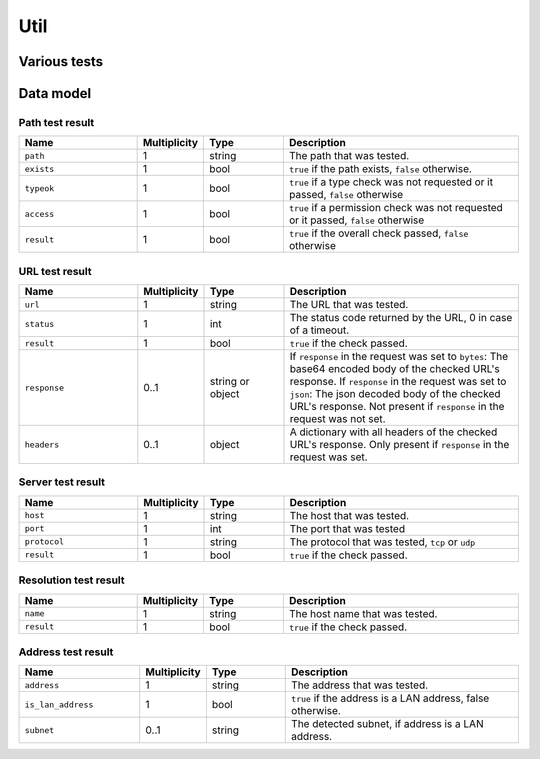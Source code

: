 .. _sec-api-util:

****
Util
****

.. _sec-api-util-test:

Various tests
=============

.. http:post:: /api/util/test

   Provides commands to test paths or URLs for correctness.

   Used by OctoPrint to validate paths or URLs that the user needs to enter in the
   settings.

   The following commands are supported at the moment:

   .. _sec-api-util-test-path:

   path
     Tests whether or provided path exists and optionally if it also is either a file
     or a directory and whether OctoPrint's user has read, write and/or execute permissions
     on it. Supported parameters are:

       * ``path``: The file system path to test. Mandatory.
       * ``check_type``: ``file`` or ``dir`` if the path should not only be checked for
         existence but also whether it is of the specified type. Optional.
       * ``check_access``: A list of any of ``r``, ``w`` and ``x``. If present it will also
         be checked if OctoPrint has read, write, execute permissions on the specified path.
       * ``allow_create_dir``: If ``check_type`` is provided and set to ``dir``, this will allow
         OctoPrint to create the target ``path`` as a directory if it doesn't yet exist to allow
         for further tests.
       * ``check_writable_dir``: If ``check_type`` is provided and set to ``dir``, this will
         check that the provided ``path`` is a writable directory. OctoPrint not only check if the
         permissions on the directory allow for writing but also attempt to write (and delete) a
         small test file ``.testballoon.txt`` to the directory to test if writing is actually
         possible.

     The ``path`` command returns a :http:statuscode:`200` with a :ref:`path test result <sec-api-util-datamodel-pathtestresult>`
     when the test could be performed. The status code of the response does NOT reflect the
     test result!

   .. _sec-api-util-test-url:

   url
     Tests whether a provided URL responds. Request method and expected status codes can
     optionally be specified as well. Supported parameters are:

       * ``url``: The URL to test. Mandatory.
       * ``method``: The request method to use for the test. Optional, defaults to ``HEAD``.
       * ``timeout``: A timeout for the request, in seconds. If no reply from the tested URL has been
         received within this time frame, the check will be considered a failure. Optional, defaults to 3 seconds.
       * ``validSsl``: Whether to validate the SSL connection if the ``url`` happens to be an HTTPS URL or not. Optional,
         defaults to ``True``.
       * ``status``: The status code(s) or named status range(s) to test for. Can be either a single
         value or a list of either HTTP status codes or any of the following named status ranges:

           * ``informational``: Status codes from 100 to 199
           * ``success``: Status codes from 200 to 299
           * ``redirection``: Status codes from 300 to 399
           * ``client_error``: Status codes from 400 to 499
           * ``server_error``: Status codes from 500 to 599
           * ``normal``: Status codes from 100 to 399
           * ``error``: Status codes from 400 to 599
           * ``any``: Any status code starting from 100

         The test will past the status code check if the status returned by the URL is within any of
         the specified ranges.
       * ``response``: If set to either ``true``, ``json`` or ``bytes``, the response body and the response headers
         from the URL check will be returned as part of the check result as well. ``json`` will attempt
         to parse the response as json and return the parsed result. ``true`` or ``bytes`` will base64 encode the body
         and return that.
       * ``content_type_whitelist``: Optional array of supported content types. If set and the URL returns a content
         type not included in this list, the test will fail. E.g. ``["image/*", "text/plain"]``.
       * ``content_type_blacklist``: Optional array of unsupported content types. If set and the URL returns a content
         type included in this list, the test will fail. E.g. ``["video/*"]``. Can be used together with ``content_type_whitelist``
         to further limit broader content type definition, e.g. by putting ``image/*`` into the whitelist, but disallowing
         PNG by including ``image/png`` on the blacklist.

     The ``url`` command returns :http:statuscode:`200` with a :ref:`URL test result <sec-api-util-datamodel-urltestresult>`
     when the test could be performed. The status code of the response does NOT reflect the
     test result!

   .. _sec-api-util-test-server:

   server
     Tests whether a provided server identified by host and port can be reached. Protocol can optionally be specified
     as well. Supported parameters are:

       * ``host``: The host to test. IP or host name. Mandatory.
       * ``port``: The port to test. Integer. Mandatory.
       * ``protocol``: The protocol to test with. ``tcp`` or ``udp``. Optional, defaults to ``tcp``.
       * ``timeout``: A timeout for the test, in seconds. If no successful connection to the server could be established
         within this time frame, the check will be considered a failure. Optional, defaults to 3.05 seconds.

     The ``server`` command returns :http:statuscode:`200` with a :ref:`Server test result <sec-api-util-datamodel-servertestresult>`
     when the test could be performed. The status code of the response does NOT reflect the test result!

   resolution
     Tests whether a provided hostname can be resolved (via DNS lookup). Supported parameters are:

       * ``name``: The host name to test. Mandatory.

     The ``resolution`` command returns :http:statuscode:`200` with a :ref:`Resolution test result <sec-api-util-datamodel-resolutiontestresult>`
     when the test could be performed. The status code of the response does NOT reflect the test result!

   address
     Tests whether a provided address (or, if none is provided, the client's remote address) is
     a LAN address and if so returns the subnet specifier in CIDR format.

       * ``address``: the address to test. If not set, the client's remote address will be used

     The ``address`` command return :http:statuscode:`200` with a :ref:`Address test result <sec-api-util-datamodel-addresstestresult>`
     when the test could be performed. The status code of the response does NOT reflect the test result!

   Requires the ``ADMIN`` permission.

   **Example 1**

   Test whether a path exists and is a file readable and executable by OctoPrint.

   .. sourcecode:: http

      POST /api/util/test HTTP/1.1
      Host: example.com
      X-Api-Key: abcdef...
      Content-Type: application/json

      {
        "command": "path",
        "path": "/some/path/to/a/file",
        "check_type": "file",
        "check_access": ["r", "x"]
      }

   .. sourcecode:: HTTP

      HTTP/1.1 200 OK
      Content-Type: application/json

      {
        "path": "/some/path/to/a/file",
        "exists": true,
        "typeok": true,
        "access": true,
        "result": true
      }

   **Example 2**

   Test whether a path exists which doesn't exist.

   .. sourcecode:: http

      POST /api/util/test HTTP/1.1
      Host: example.com
      X-Api-Key: abcdef...
      Content-Type: application/json

      {
        "command": "path",
        "path": "/some/path/to/a/missing_file",
        "check_type": "file",
        "check_access": ["r", "x"]
      }

   .. sourcecode:: HTTP

      HTTP/1.1 200 OK
      Content-Type: application/json

      {
        "path": "/some/path/to/a/missing_file",
        "exists": false,
        "typeok": false,
        "access": false,
        "result": false
      }

   **Example 3**

   Test whether a path exists and is a file which is a directory.

   .. sourcecode:: http

      POST /api/util/test HTTP/1.1
      Host: example.com
      X-Api-Key: abcdef...
      Content-Type: application/json

      {
        "command": "path",
        "path": "/some/path/to/a/folder",
        "check_type": "file"
      }

   .. sourcecode:: HTTP

      HTTP/1.1 200 OK
      Content-Type: application/json

      {
        "path": "/some/path/to/a/folder",
        "exists": true,
        "typeok": false,
        "access": true,
        "result": false
      }

   **Example 4**

   Test whether a URL returns a normal status code for a HEAD request.

   .. sourcecode:: http

      POST /api/util/test HTTP/1.1
      Host: example.com
      X-Api-Key: abcdef...
      Content-Type: application/json

      {
        "command": "url",
        "url": "http://example.com/some/url"
      }

   .. sourcecode:: http

      HTTP/1.1 200 OK
      Content-Type: application/json

      {
        "url": "http://example.com/some/url",
        "status": 200,
        "result": true
      }

   **Example 5**

   Test whether a URL can be called at all via GET request, provide its raw body. Set a timeout of 1s.

   .. sourcecode:: http

      POST /api/util/test HTTP/1.1
      Host: example.com
      X-Api-Key: abcdef...
      Content-Type: application/json

      {
        "command": "url",
        "url": "http://example.com/some/url",
        "method": "GET",
        "timeout": 1.0,
        "status": "any",
        "response": true
      }

   .. sourcecode:: HTTP

      HTTP/1.1 200 OK
      Content-Type: application/json

      {
        "url": "http://example.com/some/url",
        "status": 200,
        "result": true,
        "response": {
          "headers": {
            "content-type": "image/gif"
          },
          "content": "R0lGODlhAQABAIAAAAAAAP///yH5BAEAAAAALAAAAAABAAEAAAIBRAA7"
        }
      }

   **Example 6**

   Test whether a server is reachable on a given port via TCP.

   .. sourcecode:: http

      POST /api/util/test HTTP/1.1
      Host: example.com
      X-Api-Key: abcdef...
      Content-Type: application/json

      {
        "command": "server",
        "host": "8.8.8.8",
        "port": 53
      }

   .. sourcecode:: http

      HTTP/1.1 200 OK
      Content-Type: application/json

      {
        "host": "8.8.8.8",
        "port": 53,
        "protocol": "tcp",
        "result": true
      }

   **Example 7**

   Test whether a host name can be resolved successfully.

   .. sourcecode:: http

      POST /api/util/test HTTP/1.1
      Host: example.com
      X-Api-Key: abcdef...
      Content-Type: application/json

      {
        "command": "resolution",
        "name": "octoprint"
      }

   .. sourcecode:: http

      HTTP/1.1 200 OK
      Content-Type: application/json

      {
        "name": "octoprint.org",
        "result": true
      }

   **Example 8**

   Test whether the client's address is a LAN address.

   .. sourcecode:: http

      POST /api/util/test HTTP/1.1
      Host: example.com
      X-Api-Key: abcdef...
      Content-Type: application/json

      {
        "command": "address"
      }

   .. sourcecode:: http

      HTTP/1.1 200 OK
      Content-Type: application/json

      {
        "address": "192.168.1.3",
        "is_lan_address": true,
        "subnet": "192.168.0.0/16"
      }

   **Example 9**

   Test whether ``8.8.8.8`` is a LAN address.

   .. sourcecode:: http

      POST /api/util/test HTTP/1.1
      Host: example.com
      X-Api-Key: abcdef...
      Content-Type: application/json

      {
        "command": "address",
        "address": "8.8.8.8"
      }

   .. sourcecode:: http

      HTTP/1.1 200 OK
      Content-Type: application/json

      {
        "address": "8.8.8.8",
        "is_lan_address": false
      }

   :json command:            The command to execute, currently either ``path`` or ``url``
   :json path:               ``path`` command only: the path to test
   :json check_type:         ``path`` command only: the type of path to test for, either ``file`` or ``dir``
   :json check_access:       ``path`` command only: a list of access permissions to check for
   :json allow_create_dir:   ``path`` command and ``checktype`` of ``dir`` only: whether to allow creation of the
                             directory if it doesn't yet exist (``true``) or not (``false``, default)
   :json check_writable_dir: ``path`` command and ``checktype`` of ``dir`` only: whether to test if the directory
                             is writable by also trying to create a test file in it (``true``) or not (``false``, default)
   :json url:                ``url`` command only: the URL to test
   :json status:             ``url`` command only: one or more expected status codes
   :json method:             ``url`` command only: the HTTP method to use for the check
   :json timeout:            ``url`` and ``server`` commands only: the timeout for the test request
   :json response:           ``url`` command only: whether to include response data and if so in what form
   :json host:               ``server`` command only: the server to test
   :json port:               ``server`` command only: the port to test
   :json protocol:           ``server`` command only: the protocol to test
   :json name:               ``resolution`` command only: the host name to test
   :json address:            ``address`` command only: the address to test
   :statuscode 200:          No error occurred

.. _sec-api-util-datamodel:

Data model
==========

.. _sec-api-util-datamodel-pathtestresult:

Path test result
----------------

.. list-table::
   :widths: 15 5 10 30
   :header-rows: 1

   * - Name
     - Multiplicity
     - Type
     - Description
   * - ``path``
     - 1
     - string
     - The path that was tested.
   * - ``exists``
     - 1
     - bool
     - ``true`` if the path exists, ``false`` otherwise.
   * - ``typeok``
     - 1
     - bool
     - ``true`` if a type check was not requested or it passed, ``false`` otherwise
   * - ``access``
     - 1
     - bool
     - ``true`` if a permission check was not requested or it passed, ``false`` otherwise
   * - ``result``
     - 1
     - bool
     - ``true`` if the overall check passed, ``false`` otherwise

.. _sec-api-util-datamodel-urltestresult:

URL test result
---------------

.. list-table::
   :widths: 15 5 10 30
   :header-rows: 1

   * - Name
     - Multiplicity
     - Type
     - Description
   * - ``url``
     - 1
     - string
     - The URL that was tested.
   * - ``status``
     - 1
     - int
     - The status code returned by the URL, 0 in case of a timeout.
   * - ``result``
     - 1
     - bool
     - ``true`` if the check passed.
   * - ``response``
     - 0..1
     - string or object
     - If ``response`` in the request was set to ``bytes``: The base64 encoded body of the checked URL's response.
       If ``response`` in the request was set to ``json``: The json decoded body of the checked URL's response.
       Not present if ``response`` in the request was not set.
   * - ``headers``
     - 0..1
     - object
     - A dictionary with all headers of the checked URL's response. Only present if ``response`` in the
       request was set.

.. _sec-api-util-datamodel-servertestresult:

Server test result
------------------

.. list-table::
   :widths: 15 5 10 30
   :header-rows: 1

   * - Name
     - Multiplicity
     - Type
     - Description
   * - ``host``
     - 1
     - string
     - The host that was tested.
   * - ``port``
     - 1
     - int
     - The port that was tested
   * - ``protocol``
     - 1
     - string
     - The protocol that was tested, ``tcp`` or ``udp``
   * - ``result``
     - 1
     - bool
     - ``true`` if the check passed.

.. _sec-api-util-datamodel-resolutiontestresult:

Resolution test result
----------------------

.. list-table::
   :widths: 15 5 10 30
   :header-rows: 1

   * - Name
     - Multiplicity
     - Type
     - Description
   * - ``name``
     - 1
     - string
     - The host name that was tested.
   * - ``result``
     - 1
     - bool
     - ``true`` if the check passed.

.. _sec-api-util-datamodel-addresstestresult:

Address test result
-------------------

.. list-table::
   :widths: 15 5 10 30
   :header-rows: 1

   * - Name
     - Multiplicity
     - Type
     - Description
   * - ``address``
     - 1
     - string
     - The address that was tested.
   * - ``is_lan_address``
     - 1
     - bool
     - ``true`` if the address is a LAN address, false otherwise.
   * - ``subnet``
     - 0..1
     - string
     - The detected subnet, if address is a LAN address.

